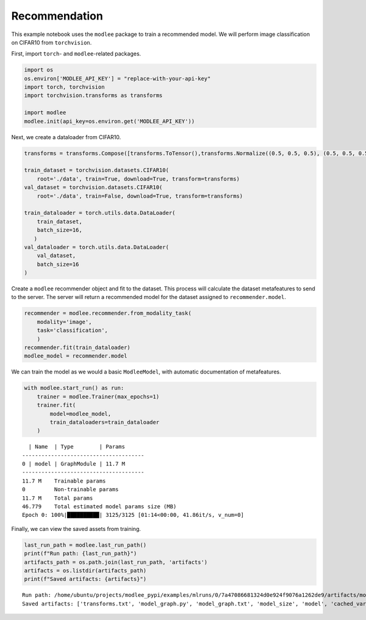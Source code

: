 Recommendation
==============

This example notebook uses the ``modlee`` package to train a recommended
model. We will perform image classification on CIFAR10 from
``torchvision``.

First, import ``torch``- and ``modlee``-related packages.

.. code:: ipython3

    import os
    os.environ['MODLEE_API_KEY'] = "replace-with-your-api-key"
    import torch, torchvision
    import torchvision.transforms as transforms
    
    import modlee
    modlee.init(api_key=os.environ.get('MODLEE_API_KEY'))

Next, we create a dataloader from CIFAR10.

.. code:: ipython3

    transforms = transforms.Compose([transforms.ToTensor(),transforms.Normalize((0.5, 0.5, 0.5), (0.5, 0.5, 0.5))])
    
    train_dataset = torchvision.datasets.CIFAR10(
        root='./data', train=True, download=True, transform=transforms)
    val_dataset = torchvision.datasets.CIFAR10(
        root='./data', train=False, download=True, transform=transforms)
    
    train_dataloader = torch.utils.data.DataLoader(
        train_dataset,
        batch_size=16,
       )
    val_dataloader = torch.utils.data.DataLoader(
        val_dataset,
        batch_size=16
    )

Create a ``modlee`` recommender object and fit to the dataset. This
process will calculate the dataset metafeatures to send to the server.
The server will return a recommended model for the dataset assigned to
``recommender.model``.

.. code:: ipython3

    recommender = modlee.recommender.from_modality_task(
        modality='image',
        task='classification',
        )
    recommender.fit(train_dataloader)
    modlee_model = recommender.model 

We can train the model as we would a basic ``ModleeModel``, with
automatic documentation of metafeatures.

.. code:: ipython3

    with modlee.start_run() as run:
        trainer = modlee.Trainer(max_epochs=1)
        trainer.fit(
            model=modlee_model,
            train_dataloaders=train_dataloader
        )

::

     | Name  | Type        | Params
   --------------------------------------
   0 | model | GraphModule | 11.7 M
   --------------------------------------
   11.7 M    Trainable params
   0         Non-trainable params
   11.7 M    Total params
   46.779    Total estimated model params size (MB)
   Epoch 0: 100%|██████████| 3125/3125 [01:14<00:00, 41.86it/s, v_num=0]

Finally, we can view the saved assets from training.

.. code:: ipython3

    last_run_path = modlee.last_run_path()
    print(f"Run path: {last_run_path}")
    artifacts_path = os.path.join(last_run_path, 'artifacts')
    artifacts = os.listdir(artifacts_path)
    print(f"Saved artifacts: {artifacts}")

::

   Run path: /home/ubuntu/projects/modlee_pypi/examples/mlruns/0/7a47086681324d0e924f9076a1262de9/artifacts/model_graph.py
   Saved artifacts: ['transforms.txt', 'model_graph.py', 'model_graph.txt', 'model_size', 'model', 'cached_vars', 'stats_rep', 'snapshot_1.npy', 'lightning_logs', 'snapshot_0.npy', 'model.py', 'loss_calls.txt', 'model_summary.txt']
